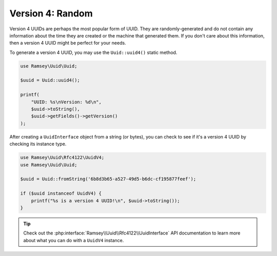 .. _rfc4122.version4:

=================
Version 4: Random
=================

Version 4 UUIDs are perhaps the most popular form of UUID. They are
randomly-generated and do not contain any information about the time they are
created or the machine that generated them. If you don't care about this
information, then a version 4 UUID might be perfect for your needs.

To generate a version 4 UUID, you may use the ``Uuid::uuid4()`` static method.

.. code-block:: php

    use Ramsey\Uuid\Uuid;

    $uuid = Uuid::uuid4();

    printf(
        "UUID: %s\nVersion: %d\n",
        $uuid->toString(),
        $uuid->getFields()->getVersion()
    );

After creating a ``UuidInterface`` object from a string (or bytes), you can
check to see if it's a version 4 UUID by checking its instance type.

.. code-block:: php

    use Ramsey\Uuid\Rfc4122\UuidV4;
    use Ramsey\Uuid\Uuid;

    $uuid = Uuid::fromString('6b8d3b65-a527-49d5-b6dc-cf195877feef');

    if ($uuid instanceof UuidV4) {
        printf("%s is a version 4 UUID!\n", $uuid->toString());
    }

.. tip::
    Check out the :php:interface:`Ramsey\\Uuid\\Rfc4122\\UuidInterface` API
    documentation to learn more about what you can do with a ``UuidV4``
    instance.
